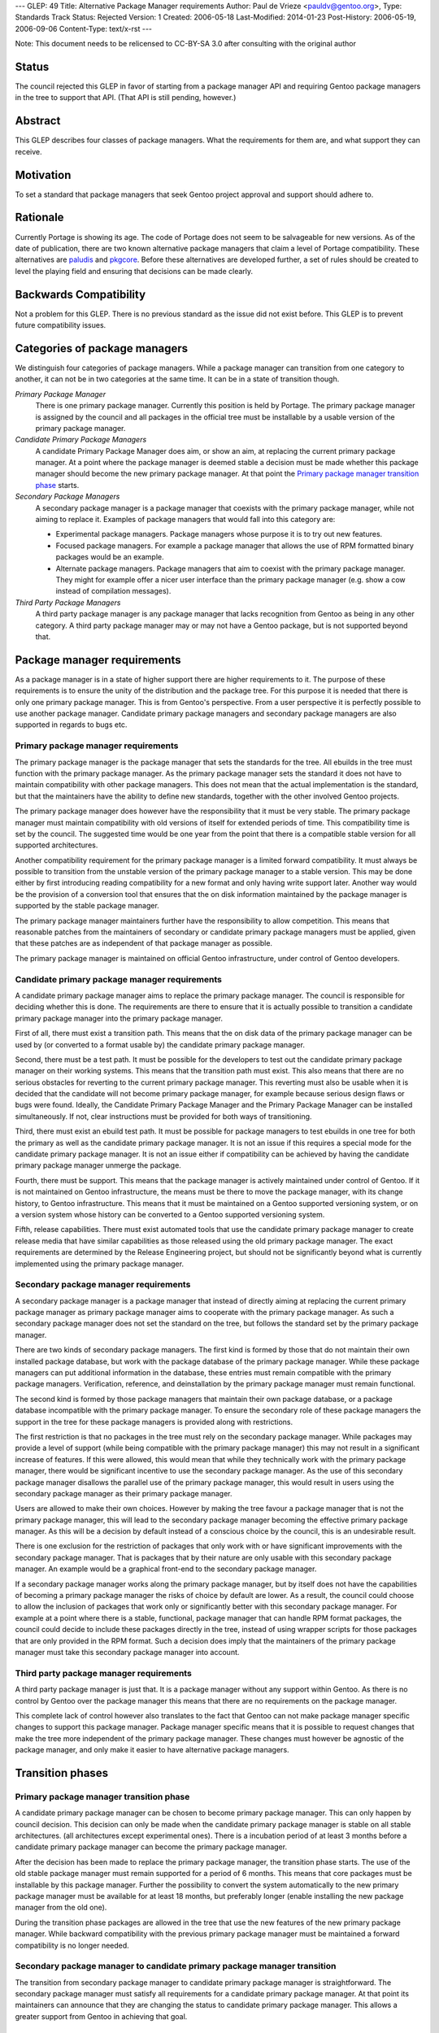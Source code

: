 ---
GLEP: 49
Title: Alternative Package Manager requirements
Author: Paul de Vrieze <pauldv@gentoo.org>,
Type: Standards Track
Status: Rejected
Version: 1
Created: 2006-05-18
Last-Modified: 2014-01-23
Post-History: 2006-05-19, 2006-09-06
Content-Type: text/x-rst
---

Note: This document needs to be relicensed to CC-BY-SA 3.0 after consulting
with the original author

Status
======

The council rejected this GLEP in favor of starting from a package manager
API and requiring Gentoo package managers in the tree to support that
API.  (That API is still pending, however.)


Abstract
========

This GLEP describes four classes of package managers. What the requirements for
them are, and what support they can receive.


Motivation
==========

To set a standard that package managers that seek Gentoo project approval and
support should adhere to.


Rationale
=========

Currently Portage is  showing its age. The  code of Portage does not  seem to be
salvageable for new versions. As of the date of publication, there are two known
alternative package managers that claim  a level of Portage compatibility. These
alternatives  are  `paludis`_ and  `pkgcore`_.   Before  these alternatives  are
developed further, a  set of rules should be created to  level the playing field
and ensuring that decisions can be made clearly.


Backwards Compatibility
=======================

Not a problem for this GLEP. There is no previous standard as the issue did not
exist before. This GLEP is to prevent future compatibility issues.


Categories of package managers
==============================

We distinguish four categories of package managers. While a package manager can
transition from one category to another, it can not be in two categories at the
same time. It can be in a state of transition though.

*Primary Package Manager*  
   There  is one primary  package manager.  Currently this  position is  held by
   Portage.  The primary  package manager  is assigned  by the  council  and all
   packages in the official tree must be installable by a usable version of the
   primary package manager.

*Candidate Primary Package Managers*
   A candidate  Primary Package Manager does  aim, or show an  aim, at replacing
   the current primary package manager. At  a point where the package manager is
   deemed stable  a decision  must be made  whether this package  manager should
   become the  new primary package manager.  At that point  the `Primary package
   manager transition phase`_ starts.

*Secondary Package Managers*
   A  secondary package  manager is  a package  manager that  coexists  with the
   primary package manager, while not aiming to replace it.  Examples of package
   managers that would fall into this category are:

   - Experimental package managers. Package managers  whose purpose it is to try
     out new features.

   - Focused package  managers. For example  a package manager that  allows the
     use of RPM formatted binary packages would be an example.

   - Alternate package managers.  Package managers that aim to  coexist with the
     primary  package  manager.  They  might  for example  offer  a  nicer  user
     interface  than the primary  package manager  (e.g. show  a cow  instead of
     compilation messages).


*Third Party Package Managers*
   A third party  package manager is any package  manager that lacks recognition
   from Gentoo as being in any other category. A third party package manager may
   or may not have a Gentoo package, but is not supported beyond that.


Package manager requirements
============================

As  a  package  manager is  in  a  state  of  higher  support there  are  higher
requirements to it. The purpose of  these requirements is to ensure the unity of
the distribution and the package tree.  For this purpose it is needed that there
is only one primary package manager. This is from Gentoo's perspective. From a
user perspective it is perfectly possible to use another package
manager. Candidate primary package managers and secondary package managers are
also supported in regards to bugs etc.


Primary package manager requirements
------------------------------------

The primary package  manager is the package manager that  sets the standards for
the  tree. All  ebuilds  in the  tree  must function  with  the primary  package
manager. As  the primary package manager sets  the standard it does  not have to
maintain compatibility with other package  managers. This does not mean that the
actual implementation is the standard, but that the maintainers have the ability
to define new standards, together with the other involved Gentoo projects.

The primary package manager does however have the responsibility that it must be
very stable.  The primary package  manager must maintain compatibility  with old
versions of itself  for extended periods of time. This  compatibility time is set
by the council. The  suggested time would be one year from  the point that there
is a compatible stable version for all supported architectures.

Another compatibility  requirement for the  primary package manager is  a limited
forward  compatibility.  It must  always  be  possible  to transition  from  the
unstable version of the primary package manager to a stable version. This may be
done either by first introducing reading compatibility for a new format and only
having write support  later. Another way would be the  provision of a conversion
tool that ensures that the on disk information maintained by the package manager
is supported by the stable package manager.

The primary package manager maintainers further have the responsibility to allow
competition. This means that reasonable patches from the maintainers of
secondary or candidate primary package managers must be applied, given that
these patches are as independent of that package manager as possible.

The primary package manager is maintained on official Gentoo infrastructure,
under control of Gentoo developers.


Candidate primary package manager requirements
------------------------------------------------

A  candidate  primary  package  manager  aims to  replace  the  primary  package
manager.  The council  is responsible  for deciding  whether this  is  done. The
requirements are  there to ensure that  it is actually possible  to transition a
candidate primary package manager into the primary package manager.

First of all,  there must exist a  transition path. This means that  the on disk
data of  the primary package manager  can be used  by (or converted to  a format
usable by) the candidate primary package manager.

Second, there  must be a test  path. It must  be possible for the  developers to
test out  the candidate primary package  manager on their  working systems. This
means that  the transition path  must exist. This  also means that there  are no
serious obstacles  for reverting  to the current  primary package  manager. This
reverting must  also be usable  when it is  decided that the candidate  will not
become primary package manager, for example because serious design flaws or bugs
were  found. Ideally,  the Candidate  Primary  Package Manager  and the  Primary
Package Manager can be installed simultaneously. If not, clear instructions must
be provided for both ways of transitioning.

Third, there  must exist an ebuild test  path.  It must be  possible for package
managers  to test  ebuilds in  one tree  for  both the  primary as  well as  the
candidate primary package manager. It is not an issue if this requires a special
mode for  the candidate primary  package manager. It  is not an issue  either if
compatibility can be  achieved by having the candidate primary package manager
unmerge the package.

Fourth, there must  be support. This means that the  package manager is actively
maintained  under  control  of  Gentoo.  If  it  is  not  maintained  on  Gentoo
infrastructure, the  means must be there  to move the package  manager, with its
change history, to Gentoo infrastructure.  This means that it must be maintained
on a  Gentoo supported versioning system,  or on a version  system whose history
can be converted to a Gentoo supported versioning system.

Fifth,  release capabilities.   There must  exist automated  tools that  use the
candidate  primary package  manager to  create release  media that  have similar
capabilities as those released using  the old primary package manager. The exact
requirements are determined  by the Release Engineering project,  but should not
be significantly beyond what is  currently implemented using the primary package
manager.


Secondary package manager requirements
--------------------------------------

A secondary package manager is a package manager that instead of directly aiming
at replacing the current primary package manager as primary package manager aims
to  cooperate with the  primary package  manager.  As  such a  secondary package
manager does not set  the standard on the tree, but follows  the standard set by
the primary package manager.

There are two  kinds of secondary package managers. The first  kind is formed by
those that do  not maintain their own installed package  database, but work with
the  package  database of  the  primary  package  manager. While  these  package
managers  can put  additional information  in the  database, these  entries must
remain compatible  with the  primary package managers.  Verification, reference,
and deinstallation by the primary package manager must remain functional.

The second  kind is  formed by  those package managers  that maintain  their own
package database,  or a package  database incompatible with the  primary package
manager. To ensure  the secondary role of these package  managers the support in
the tree for these package managers is provided along with restrictions.

The first restriction is that no packages in the tree must rely on the secondary
package  manager. While packages  may provide  a level  of support  (while being
compatible  with  the  primary  package  manager)  this  may  not  result  in  a
significant increase  of features.  If this  were allowed, this  would mean that
while they  technically work  with the primary  package manager, there  would be
significant incentive to  use the secondary package manager. As  the use of this
secondary  package manager  disallows the  parallel use  of the  primary package
manager, this would result in users using the secondary package manager as their
primary package manager.

Users are allowed to make their own  choices. However by making the tree favour a
package manager that  is not the primary package manager, this  will lead to the
secondary  package manager becoming  the effective  primary package  manager. As
this will be a decision by default  instead of a conscious choice by the council,
this is an undesirable result.

There is  one exclusion for the restriction  of packages that only  work with or
have  significant  improvements with  the  secondary  package  manager. That  is
packages  that by  their  nature are  only  usable with  this secondary  package
manager.   An example would  be a  graphical front-end  to the  secondary package
manager.

If a secondary  package manager works along the primary  package manager, but by
itself does not have the capabilities  of becoming a primary package manager the
risks of choice by  default are lower. As a result, the  council could choose to
allow the inclusion of packages that work only or significantly better with this
secondary  package manager.  For example  at a  point where  there is  a stable,
functional, package  manager that  can handle RPM  format packages,  the council
could decide  to include these packages  directly in the tree,  instead of using
wrapper  scripts  for  those  packages   that  are  only  provided  in  the  RPM
format. Such a  decision does imply that the maintainers  of the primary package
manager must take this secondary package manager into account.


Third party package manager requirements
----------------------------------------

A third party package manager is just  that. It is a package manager without any
support within Gentoo. As there is no control by Gentoo over the package manager
this means that there are no requirements on the package manager.

This complete  lack of control however  also translates to the  fact that Gentoo
can  not  make  package  manager   specific  changes  to  support  this  package
manager. Package manager  specific means that it is  possible to request changes
that  make the  tree  more independent  of  the primary  package manager.  These
changes must however be agnostic of the package manager, and only make it easier
to have alternative package managers.


Transition phases
=================

Primary package manager transition phase
----------------------------------------

A  candidate primary package  manager can  be chosen  to become  primary package
manager. This  can only happen by  council decision.  This decision  can only be
made  when  the  candidate primary  package  manager  is  stable on  all  stable
architectures.  (all  architectures  except   experimental  ones).  There  is  a
incubation  period of  at  least 3  months  before a  candidate primary  package
manager can become the primary package manager.

After the  decision has been  made to replace  the primary package  manager, the
transition phase starts.  The use of  the old stable package manager must remain
supported  for a  period of  6 months.  This means  that core  packages  must be
installable  by this  package manager.  Further the  possibility to  convert the
system automatically to the new primary package manager must be available for at
least  18 months,  but  preferably  longer (enable  installing  the new  package
manager from the old one).

During the  transition phase packages are allowed  in the tree that  use the new
features of the  new primary package manager. While  backward compatibility with
the previous primary package manager  must be maintained a forward compatibility
is no longer needed.


Secondary package manager to candidate primary package manager transition
-------------------------------------------------------------------------

The  transition from  secondary  package manager  to  candidate primary  package
manager  is straightforward.  The  secondary package  manager  must satisfy  all
requirements  for  a  candidate  primary  package manager.  At  that  point  its
maintainers can announce that they  are changing the status to candidate primary
package manager.  This allows  a greater support  from Gentoo in  achieving that
goal.


Third party to other transition
-------------------------------

When a third party package manager wants to transition into one of the other
categories (except primary package manager) it must satisfy all requirements for
that category.


References
==========

.. _paludis: http://paludis.berlios.de/
.. _pkgcore: http://gentooexperimental.org/~ferringb/bzr/pkgcore/
.. _Open Publication License: http://www.opencontent.org/openpub/


Copyright
=========

This document is copyright 2006 by Paul de Vrieze and licensed under the
`Open Publication License`_.


